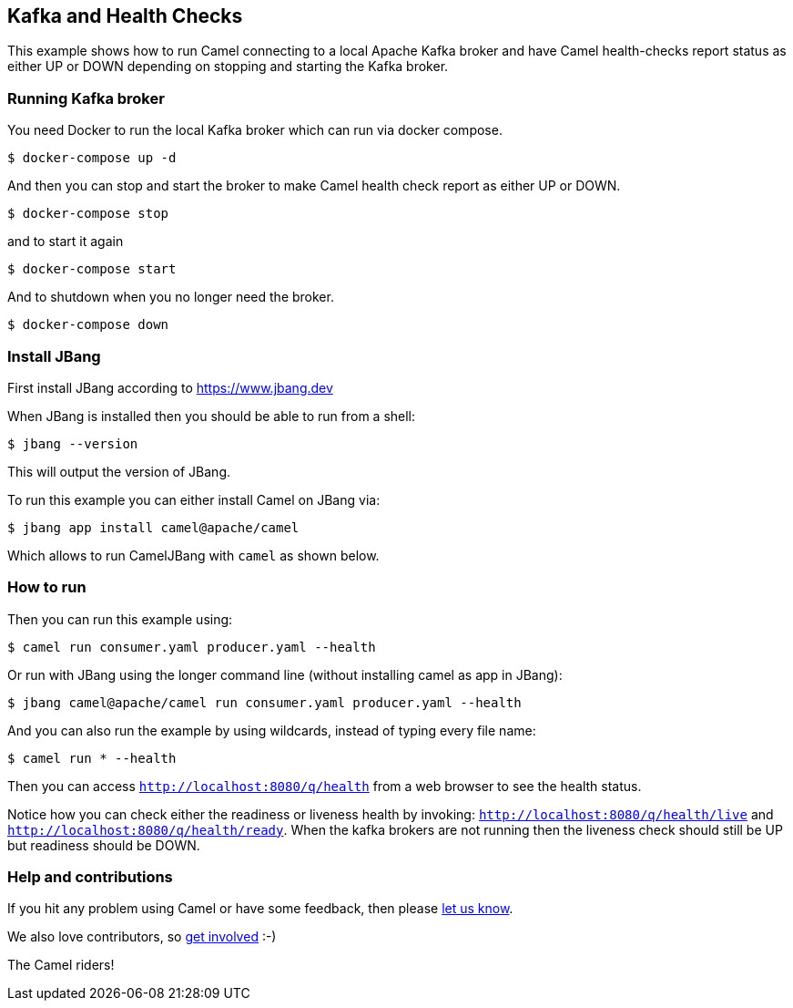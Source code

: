 == Kafka and Health Checks

This example shows how to run Camel connecting to a local Apache Kafka broker
and have Camel health-checks report status as either UP or DOWN depending
on stopping and starting the Kafka broker.

=== Running Kafka broker

You need Docker to run the local Kafka broker which can run via docker compose.

[source,sh]
----
$ docker-compose up -d
----

And then you can stop and start the broker to make Camel health check report
as either UP or DOWN.

[source,sh]
----
$ docker-compose stop
----

and to start it again

[source,sh]
----
$ docker-compose start
----

And to shutdown when you no longer need the broker.

[source,sh]
----
$ docker-compose down
----


=== Install JBang

First install JBang according to https://www.jbang.dev

When JBang is installed then you should be able to run from a shell:

[source,sh]
----
$ jbang --version
----

This will output the version of JBang.

To run this example you can either install Camel on JBang via:

[source,sh]
----
$ jbang app install camel@apache/camel
----

Which allows to run CamelJBang with `camel` as shown below.

=== How to run

Then you can run this example using:

[source,sh]
----
$ camel run consumer.yaml producer.yaml --health
----

Or run with JBang using the longer command line (without installing camel as app in JBang):

[source,sh]
----
$ jbang camel@apache/camel run consumer.yaml producer.yaml --health
----

And you can also run the example by using wildcards, instead of typing every file name:

[source,sh]
----
$ camel run * --health
----

Then you can access `http://localhost:8080/q/health` from a web browser to see the health status.

Notice how you can check either the readiness or liveness health by invoking: `http://localhost:8080/q/health/live` and
`http://localhost:8080/q/health/ready`. When the kafka brokers are not running then the liveness check should still be UP but
readiness should be DOWN.


=== Help and contributions

If you hit any problem using Camel or have some feedback, then please
https://camel.apache.org/community/support/[let us know].

We also love contributors, so
https://camel.apache.org/community/contributing/[get involved] :-)

The Camel riders!
